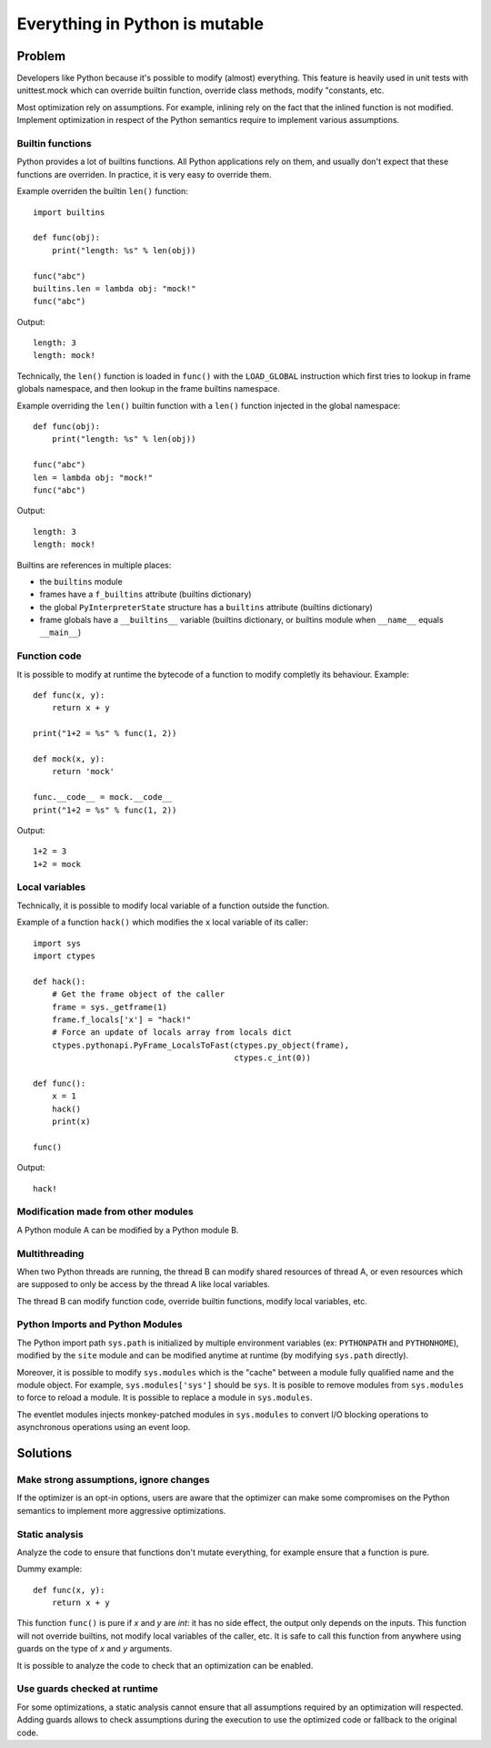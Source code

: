 .. _mutable:

*******************************
Everything in Python is mutable
*******************************

Problem
=======

Developers like Python because it's possible to modify (almost) everything.
This feature is heavily used in unit tests with unittest.mock which can
override builtin function, override class methods, modify "constants, etc.

Most optimization rely on assumptions. For example, inlining rely on the fact
that the inlined function is not modified. Implement optimization in respect of
the Python semantics require to implement various assumptions.

Builtin functions
-----------------

Python provides a lot of builtins functions. All Python applications rely on
them, and usually don't expect that these functions are overriden. In practice,
it is very easy to override them.

Example overriden the builtin ``len()`` function::

    import builtins

    def func(obj):
        print("length: %s" % len(obj))

    func("abc")
    builtins.len = lambda obj: "mock!"
    func("abc")

Output::

    length: 3
    length: mock!

Technically, the ``len()`` function is loaded in ``func()`` with the
``LOAD_GLOBAL`` instruction which first tries to lookup in frame globals
namespace, and then lookup in the frame builtins namespace.

Example overriding the ``len()`` builtin function with a ``len()`` function
injected in the global namespace::

    def func(obj):
        print("length: %s" % len(obj))

    func("abc")
    len = lambda obj: "mock!"
    func("abc")

Output::

    length: 3
    length: mock!

Builtins are references in multiple places:

* the ``builtins`` module
* frames have a ``f_builtins`` attribute (builtins dictionary)
* the global ``PyInterpreterState`` structure has a ``builtins`` attribute
  (builtins dictionary)
* frame globals have a ``__builtins__`` variable (builtins dictionary,
  or builtins module when ``__name__`` equals ``__main__``)


Function code
-------------

It is possible to modify at runtime the bytecode of a function to modify
completly its behaviour. Example::

    def func(x, y):
        return x + y

    print("1+2 = %s" % func(1, 2))

    def mock(x, y):
        return 'mock'

    func.__code__ = mock.__code__
    print("1+2 = %s" % func(1, 2))

Output::

    1+2 = 3
    1+2 = mock

Local variables
---------------

Technically, it is possible to modify local variable of a function outside
the function.

Example of a function ``hack()`` which modifies the ``x`` local variable of its
caller::

    import sys
    import ctypes

    def hack():
        # Get the frame object of the caller
        frame = sys._getframe(1)
        frame.f_locals['x'] = "hack!"
        # Force an update of locals array from locals dict
        ctypes.pythonapi.PyFrame_LocalsToFast(ctypes.py_object(frame),
                                              ctypes.c_int(0))

    def func():
        x = 1
        hack()
        print(x)

    func()

Output::

    hack!


Modification made from other modules
------------------------------------

A Python module A can be modified by a Python module B.


Multithreading
--------------

When two Python threads are running, the thread B can modify shared resources
of thread A, or even resources which are supposed to only be access by the
thread A like local variables.

The thread B can modify function code, override builtin functions, modify local
variables, etc.

Python Imports and Python Modules
---------------------------------

The Python import path ``sys.path`` is initialized by multiple environment
variables (ex: ``PYTHONPATH`` and ``PYTHONHOME``), modified by the ``site``
module and can be modified anytime at runtime (by modifying ``sys.path``
directly).

Moreover, it is possible to modify ``sys.modules`` which is the "cache" between
a module fully qualified name and the module object. For example,
``sys.modules['sys']`` should be ``sys``. It is posible to remove modules
from ``sys.modules`` to force to reload a module. It is possible to replace
a module in ``sys.modules``.

The eventlet modules injects monkey-patched modules in ``sys.modules`` to
convert I/O blocking operations to asynchronous operations using an event loop.


Solutions
=========

Make strong assumptions, ignore changes
---------------------------------------

If the optimizer is an opt-in options, users are aware that the optimizer
can make some compromises on the Python semantics to implement more aggressive
optimizations.


Static analysis
---------------

Analyze the code to ensure that functions don't mutate everything, for example
ensure that a function is pure.

Dummy example::

    def func(x, y):
        return x + y

This function ``func()`` is pure if `x` and `y` are `int`: it has no side
effect, the output only depends on the inputs. This function will not override
builtins, not modify local variables of the caller, etc. It is safe to call
this function from anywhere using guards on the type of `x` and `y` arguments.

It is possible to analyze the code to check that an optimization can be
enabled.


Use guards checked at runtime
-----------------------------

For some optimizations, a static analysis cannot ensure that all assumptions
required by an optimization will respected. Adding guards allows to check
assumptions during the execution to use the optimized code or fallback to the
original code.

